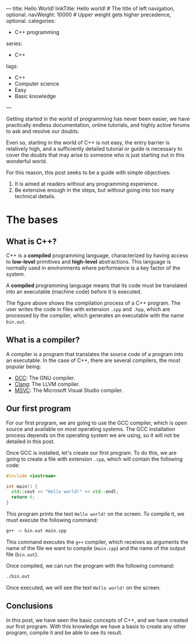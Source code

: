 ---
title: Hello World!
linkTitle: Hello world! # The title of left navigation, optional.
navWeight: 10000 # Upper weight gets higher precedence, optional.
categories:
  - C++ programming
series:
  - C++
tags:
  - C++
  - Computer science
  - Easy
  - Basic knowledge
---

Getting started in the world of programming has never been easier, we have practically endless documentation, online tutorials, and highly active forums to ask and resolve our doubts.

Even so, starting in the world of C++ is not easy, the entry barrier is relatively high, and a sufficiently detailed tutorial or guide is necessary to cover the doubts that may arise to someone who is just starting out in this wonderful world.

For this reason, this post seeks to be a guide with simple objectives:
1. It is aimed at readers without any programming experience.
2. Be extensive enough in the steps, but without going into too many technical details.

* The bases

** What is C++?

C++ is a *compiled* programming language, characterized by having access to *low-level* primitives and *high-level* abstractions. This language is normally used in environments where performance is a key factor of the system.

A *compiled* programming language means that its code must be translated into an executable (machine code) before it is executed.


#+name: Compilation process
#+begin_src plantuml :file Compilation.png :exports results
   User --> (Files.cpp)
   User --> (Files.hpp)

   (Files.cpp) --> Compiler
   (Files.hpp) --> Compiler

   cloud Compiler {
     (Magic)
   }

   Compiler --> [bin.out]
#+end_src

#+RESULTS: Compilation process
[[file:Compilation.png]]


The figure above shows the compilation process of a C++ program. The user writes the code in files with extension =.cpp= and =.hpp=, which are processed by the compiler, which generates an executable with the name =bin.out=.


** What is a compiler?

A compiler is a program that translates the source code of a program into an executable. In the case of C++, there are several compilers, the most popular being:

- [[https://gcc.gnu.org/][GCC]]: The GNU compiler.
- [[https://clang.llvm.org/][Clang]]: The LLVM compiler.
- [[https://visualstudio.microsoft.com/es/vs/features/cplusplus/][MSVC]]: The Microsoft Visual Studio compiler.


** Our first program

For our first program, we are going to use the GCC compiler, which is open source and available on most operating systems. The GCC installation process depends on the operating system we are using, so it will not be detailed in this post.


Once GCC is installed, let's create our first program. To do this, we are going to create a file with extension =.cpp=, which will contain the following code:


#+begin_src cpp
   #include <iostream>

   int main() {
     std::cout << "Hello world!" << std::endl;
     return 0;
   }
#+end_src

This program prints the text =Hello world!= on the screen. To compile it, we must execute the following command:

#+begin_src bash
   g++ -o bin.out main.cpp
#+end_src

This command executes the =g++= compiler, which receives as arguments the name of the file we want to compile (=main.cpp=) and the name of the output file (=bin.out=).

Once compiled, we can run the program with the following command:

#+begin_src bash
   ./bin.out
#+end_src

Once executed, we will see the text =Hello world!= on the screen.

** Conclusions

In this post, we have seen the basic concepts of C++, and we have created our first program. With this knowledge we have a basis to create any other program, compile it and be able to see its result.
